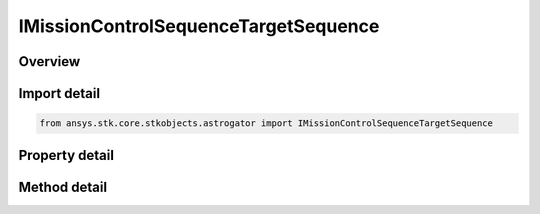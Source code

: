 IMissionControlSequenceTargetSequence
=====================================

.. py:class:: ansys.stk.core.stkobjects.astrogator.IMissionControlSequenceTargetSequence

   object
   
   General properties of a TargetSequence segment.

.. py:currentmodule:: IMissionControlSequenceTargetSequence

Overview
--------

.. tab-set::

    .. tab-item:: Methods
        
        .. list-table::
            :header-rows: 0
            :widths: auto

            * - :py:attr:`~ansys.stk.core.stkobjects.astrogator.IMissionControlSequenceTargetSequence.apply_profiles`
              - Apply Changes - applies the current values of search profiles' controls and the changes specified by the segment configuration profiles to the segments within the target sequence.
            * - :py:attr:`~ansys.stk.core.stkobjects.astrogator.IMissionControlSequenceTargetSequence.reset_profiles`
              - Reset - resets the controls of the search profiles to the segments' values.
            * - :py:attr:`~ansys.stk.core.stkobjects.astrogator.IMissionControlSequenceTargetSequence.apply_profile`
              - Apply Changes - applies the current values of specified profile to the segments within the target sequence.
            * - :py:attr:`~ansys.stk.core.stkobjects.astrogator.IMissionControlSequenceTargetSequence.reset_profile`
              - Reset - resets the current values of specified profile.
            * - :py:attr:`~ansys.stk.core.stkobjects.astrogator.IMissionControlSequenceTargetSequence.apply_profile_by_name`
              - Apply Changes - applies the current values of specified profile to the segments within the target sequence.
            * - :py:attr:`~ansys.stk.core.stkobjects.astrogator.IMissionControlSequenceTargetSequence.reset_profile_by_name`
              - Reset - resets the current values of specified profile.

    .. tab-item:: Properties
        
        .. list-table::
            :header-rows: 0
            :widths: auto

            * - :py:attr:`~ansys.stk.core.stkobjects.astrogator.IMissionControlSequenceTargetSequence.action`
            * - :py:attr:`~ansys.stk.core.stkobjects.astrogator.IMissionControlSequenceTargetSequence.when_profiles_finish`
            * - :py:attr:`~ansys.stk.core.stkobjects.astrogator.IMissionControlSequenceTargetSequence.continue_on_failure`
            * - :py:attr:`~ansys.stk.core.stkobjects.astrogator.IMissionControlSequenceTargetSequence.segments`
            * - :py:attr:`~ansys.stk.core.stkobjects.astrogator.IMissionControlSequenceTargetSequence.profiles`
            * - :py:attr:`~ansys.stk.core.stkobjects.astrogator.IMissionControlSequenceTargetSequence.reset_inner_targeters`


Import detail
-------------

.. code-block:: python

    from ansys.stk.core.stkobjects.astrogator import IMissionControlSequenceTargetSequence


Property detail
---------------

.. py:property:: action
    :canonical: ansys.stk.core.stkobjects.astrogator.IMissionControlSequenceTargetSequence.action
    :type: TARGET_SEQ_ACTION

    Whether to run the sequence nominally or using profiles.

.. py:property:: when_profiles_finish
    :canonical: ansys.stk.core.stkobjects.astrogator.IMissionControlSequenceTargetSequence.when_profiles_finish
    :type: PROFILES_FINISH

    When Profiles Converge - the action to be carried out if targeting has converged.

.. py:property:: continue_on_failure
    :canonical: ansys.stk.core.stkobjects.astrogator.IMissionControlSequenceTargetSequence.continue_on_failure
    :type: bool

    Continue if profiles don't converge - if true, the target sequence continues if a profile fails to converge; otherwise, the MCS will stop upon the failure of a search profile.

.. py:property:: segments
    :canonical: ansys.stk.core.stkobjects.astrogator.IMissionControlSequenceTargetSequence.segments
    :type: IMissionControlSequenceSegmentCollection

    Returns the segments contained within the target sequence.

.. py:property:: profiles
    :canonical: ansys.stk.core.stkobjects.astrogator.IMissionControlSequenceTargetSequence.profiles
    :type: IProfileCollection

    Returns the profiles used within the target sequence.

.. py:property:: reset_inner_targeters
    :canonical: ansys.stk.core.stkobjects.astrogator.IMissionControlSequenceTargetSequence.reset_inner_targeters
    :type: bool

    If true, inner target sequences will have their profiles reset before each run.


Method detail
-------------









.. py:method:: apply_profiles(self) -> None
    :canonical: ansys.stk.core.stkobjects.astrogator.IMissionControlSequenceTargetSequence.apply_profiles

    Apply Changes - applies the current values of search profiles' controls and the changes specified by the segment configuration profiles to the segments within the target sequence.

    :Returns:

        :obj:`~None`

.. py:method:: reset_profiles(self) -> None
    :canonical: ansys.stk.core.stkobjects.astrogator.IMissionControlSequenceTargetSequence.reset_profiles

    Reset - resets the controls of the search profiles to the segments' values.

    :Returns:

        :obj:`~None`

.. py:method:: apply_profile(self, profile: IProfile) -> None
    :canonical: ansys.stk.core.stkobjects.astrogator.IMissionControlSequenceTargetSequence.apply_profile

    Apply Changes - applies the current values of specified profile to the segments within the target sequence.

    :Parameters:

    **profile** : :obj:`~IProfile`

    :Returns:

        :obj:`~None`

.. py:method:: reset_profile(self, profile: IProfile) -> None
    :canonical: ansys.stk.core.stkobjects.astrogator.IMissionControlSequenceTargetSequence.reset_profile

    Reset - resets the current values of specified profile.

    :Parameters:

    **profile** : :obj:`~IProfile`

    :Returns:

        :obj:`~None`

.. py:method:: apply_profile_by_name(self, profile: str) -> None
    :canonical: ansys.stk.core.stkobjects.astrogator.IMissionControlSequenceTargetSequence.apply_profile_by_name

    Apply Changes - applies the current values of specified profile to the segments within the target sequence.

    :Parameters:

    **profile** : :obj:`~str`

    :Returns:

        :obj:`~None`

.. py:method:: reset_profile_by_name(self, profile: str) -> None
    :canonical: ansys.stk.core.stkobjects.astrogator.IMissionControlSequenceTargetSequence.reset_profile_by_name

    Reset - resets the current values of specified profile.

    :Parameters:

    **profile** : :obj:`~str`

    :Returns:

        :obj:`~None`



